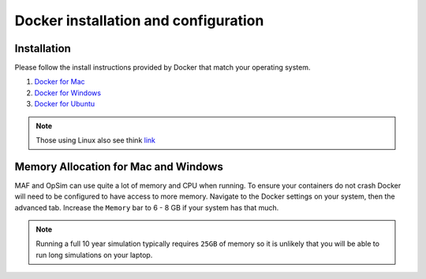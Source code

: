 Docker installation and configuration
=====================================

++++++++++++
Installation
++++++++++++
Please follow the install instructions provided by Docker that match your
operating system.

1. `Docker for Mac <https://docs.docker.com/docker-for-mac/install/>`_
2. `Docker for Windows <https://docs.docker.com/docker-for-windows/>`_
3. `Docker for Ubuntu <https://docs.docker.com/install/linux/docker-ce/ubuntu/>`_

.. note::
    Those using Linux also see think `link <https://docs.docker.com/install/linux/linux-postinstall/#next-steps/>`_

+++++++++++++++++++++++++++++++++++++
Memory Allocation for Mac and Windows
+++++++++++++++++++++++++++++++++++++
MAF and OpSim can use quite a lot of memory and CPU when running. To ensure
your containers do not crash Docker will need to be configured to have access
to more memory. Navigate to the Docker settings on your system, then the advanced
tab. Increase the ``Memory`` bar to 6 - 8 GB if your system has that much.

.. note::
    Running a full 10 year simulation typically requires ``25GB`` of memory so
    it is unlikely that you will be able to run long simulations on your laptop.
